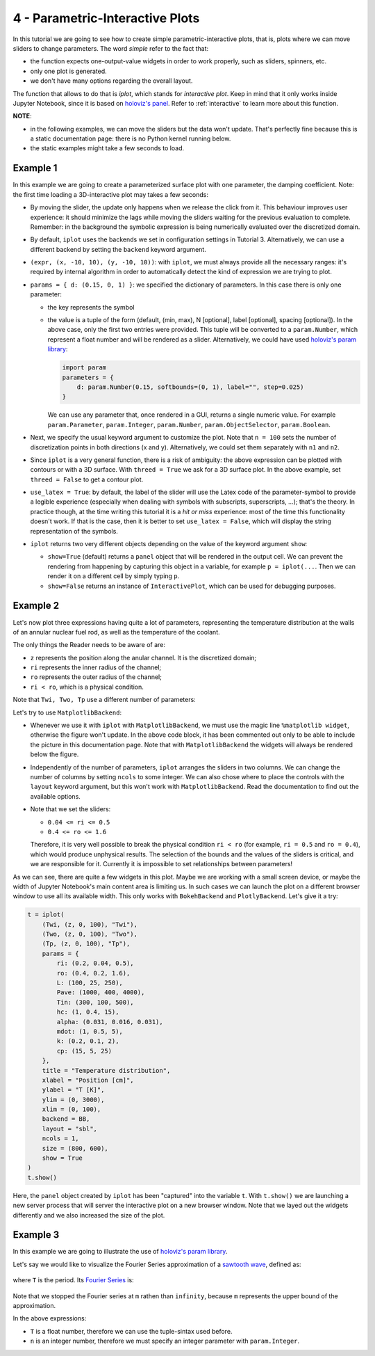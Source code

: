 4 - Parametric-Interactive Plots
--------------------------------

In this tutorial we are going to see how to create simple parametric-interactive
plots, that is, plots where we can move sliders to change parameters.
The word *simple* refer to the fact that:

* the function expects one-output-value widgets in order to work properly,
  such as sliders, spinners, etc.
* only one plot is generated.
* we don't have many options regarding the overall layout.

The function that allows to do that is `iplot`, which stands for
*interactive plot*. Keep in mind that it only works inside Jupyter Notebook,
since it is based on `holoviz's panel <https://panel.holoviz.org/>`_.
Refer to :ref:`interactive` to learn more about this function.

.. jupyter-execute::

    >>> from sympy import *
    >>> from spb.interactive import iplot
    >>> from spb.backends.plotly import PB
    >>> from spb.backends.bokeh import BB
    >>> from spb.backends.matplotlib import MB

**NOTE**:

* in the following examples, we can move the sliders but the data won't
  update. That's perfectly fine because this is a static documentation page:
  there is no Python kernel running below.
* the static examples might take a few seconds to load.


Example 1
=========

In this example we are going to create a parameterized surface plot with one
parameter, the damping coefficient. Note: the first time loading a
3D-interactive plot may takes a few seconds:

.. jupyter-execute::

    >>> x, y, d = symbols("x, y, d")
    >>> r = sqrt(x**2 + y**2)
    >>> expr = 10 * cos(r) * exp(-r * d)
    >>> iplot(
    ...     (expr, (x, -10, 10), (y, -10, 10)),
    ...     params = { d: (0.15, 0, 1) },
    ...     title = "My Title",
    ...     xlabel = "x axis",
    ...     ylabel = "y axis",
    ...     zlabel = "z axis",
    ...     n = 100,
    ...     threed = True,
    ...     use_latex = True,
    ...     backend = MB
    ... )


* By moving the slider, the update only happens when we release the click
  from it. This behaviour improves user experience: it should minimize the lags
  while moving the sliders waiting for the previous evaluation to complete.
  Remember: in the background the symbolic expression is being numerically
  evaluated over the discretized domain.
* By default, ``iplot`` uses the backends we set in configuration settings in
  Tutorial 3. Alternatively, we can use a different backend by setting the
  ``backend`` keyword argument.
* ``(expr, (x, -10, 10), (y, -10, 10))``: with ``iplot``, we must always
  provide all the necessary ranges: it's required by internal algorithm in
  order to automatically detect the kind of expression we are trying to plot.
* ``params = { d: (0.15, 0, 1) }``: we specified the dictionary of parameters.
  In this case there is only one parameter:

  * the key represents the symbol
  * the value is a tuple of the form (default, (min, max), N [optional],
    label [optional], spacing [optional]). In the above case, only the first
    two entries were provided. This tuple will be converted to a
    ``param.Number``, which represent a float number and will be rendered as
    a slider. Alternatively, we could have used
    `holoviz's param library <https://panel.holoviz.org/user_guide/Param.html>`_:

    .. code:: ipython3

        import param
        parameters = { 
            d: param.Number(0.15, softbounds=(0, 1), label="", step=0.025)
        }

    We can use any parameter that, once rendered in a GUI, returns a single
    numeric value. For example ``param.Parameter``, ``param.Integer``,
    ``param.Number``, ``param.ObjectSelector``, ``param.Boolean``.
* Next, we specify the usual keyword argument to customize the plot.
  Note that ``n = 100`` sets the number of discretization points in both
  directions (x and y). Alternatively, we could set them separately with
  ``n1`` and ``n2``. 
* Since ``iplot`` is a very general function, there is a risk of ambiguity:
  the above expression can be plotted with contours or with a 3D surface.
  With ``threed = True`` we ask for a 3D surface plot. In the above example,
  set ``threed = False`` to get a contour plot.
* ``use_latex = True``: by default, the label of the slider will use the
  Latex code of the parameter-symbol to provide a legible experience
  (especially when dealing with symbols with subscripts, superscripts, ...);
  that's the theory. In practice though, at the time writing this tutorial
  it is a *hit or miss* experience: most of the time this functionality
  doesn't work. If that is the case, then it is better to set
  ``use_latex = False``, which will display the string representation
  of the symbols.
* ``iplot`` returns two very different objects depending on the value of the
  keyword argument ``show``:

  * ``show=True`` (default) returns a ``panel`` object that will be rendered
    in the output cell. We can prevent the rendering from happening by
    capturing this object in a variable, for example ``p = iplot(...``.
    Then we can render it on a different cell by simply typing ``p``.
  * ``show=False`` returns an instance of ``InteractivePlot``, which can be
    used for debugging purposes.


Example 2
=========

Let's now plot three expressions having quite a lot of parameters, representing
the temperature distribution at the walls of an annular nuclear fuel rod, as
well as the temperature of the coolant.

The only things the Reader needs to be aware of are:

* ``z`` represents the position along the anular channel. It is the discretized
  domain;
* ``ri`` represents the inner radius of the channel;
* ``ro`` represents the outer radius of the channel;
* ``ri < ro``, which is a physical condition.

.. jupyter-execute::

    >>> r, ro, ri = symbols("r, r_o, r_i")
    >>> mdot, cp, hc = symbols(r"\dot{m}, c_p, h_c")
    >>> alpha, k, L, z = symbols("alpha, k, L, z")
    >>> Tin, Pave = symbols(r"T_{in}, P_{ave}")
    >>> # Fuel temperature distribution along the channel
    >>> # here, the only variable is z, everything else are parameters
    >>> Tf = (
    ...     Tin
    ...     + (Pave * L * pi * (ro ** 2 - ri ** 2) / (2 * mdot * cp))
    ...     * (1 - sin(alpha * (L / 2 - z)) / sin(alpha * L / 2))
    ...     + (alpha * Pave * L / 2)
    ...     * (cos(alpha * (L / 2 - z)) / sin(alpha * L / 2))
    ...     * (
    ...         (ro ** 2 - ri ** 2) / (2 * hc * ri)
    ...         - (1 / (2 * k)) * ((r ** 2 - ri ** 2) / 2 + ro ** 2 * log(ri / r))
    ...     )
    ... )
    >>> # Fuel temperature distribution at the inner and outer walls
    >>> Twi = Tf.subs(r, ri)
    >>> Two = Tf.subs(r, ro)
    >>> # Cooling fluid temperature
    >>> Tp = Tin + (Pave * L / 2) * pi * (ro ** 2 - ri ** 2) / (mdot * cp) * (
    ...     1 - sin(alpha * (L / 2 - z)) / sin(alpha * L / 2)
    ... )

Note that ``Twi, Two, Tp`` use a different number of parameters:

.. jupyter-execute::

    >>> Twi.free_symbols, Two.free_symbols, Tp.free_symbols


Let's try to use ``MatplotlibBackend``:

.. jupyter-execute::

    >>> # %matplotlib widget
    >>> iplot(
    ...     (Twi, (z, 0, 100), "Twi"),
    ...     (Two, (z, 0, 100), "Two"),
    ...     (Tp, (z, 0, 100), "Tp"),
    ...     params = {
    ...         ri: (0.2, 0.04, 0.5),
    ...         ro: (0.4, 0.2, 1.6),
    ...         L: (100, 25, 250),
    ...         Pave: (1000, 400, 4000),
    ...         Tin: (300, 100, 500),
    ...         hc: (1, 0.4, 15),
    ...         alpha: (0.031, 0.016, 0.031),
    ...         mdot: (1, 0.5, 5),
    ...         k: (0.2, 0.1, 2),
    ...         cp: (15, 5, 25)
    ...     },
    ...     title = "Temperature distribution",
    ...     xlabel = "Position [cm]",
    ...     ylabel = "T [K]",
    ...     ylim = (0, 3000),
    ...     xlim = (0, 100),
    ...     backend = MB
    ... )


* Whenever we use it with ``iplot`` with ``MatplotlibBackend``, we must use
  the magic line ``%matplotlib widget``, otherwise the figure won't update.
  In the above code block, it has been commented out only to be able to include
  the picture in this documentation page.
  Note that with ``MatplotlibBackend`` the widgets will always be rendered
  below the figure.
* Independently of the number of parameters, ``iplot`` arranges the sliders
  in two columns. We can change the number of columns by setting ``ncols``
  to some integer. We can also chose where to place the controls with the
  ``layout`` keyword argument, but this won't work with ``MatplotlibBackend``.
  Read the documentation to find out the available options.
* Note that we set the sliders:

  * ``0.04 <= ri <= 0.5``
  * ``0.4 <= ro <= 1.6``
  
  Therefore, it is very well possible to break the physical condition
  ``ri < ro`` (for example, ``ri = 0.5`` and
  ``ro = 0.4``), which would produce unphysical results.
  The selection of the bounds and the values of the sliders is critical,
  and we are responsible for it. Currently it is impossible to set
  relationships between parameters!

As we can see, there are quite a few widgets in this plot. Maybe we are working
with a small screen device, or maybe the width of Jupyter Notebook's main
content area is limiting us. In such cases we can launch the plot on a
different browser window to use all its available width. This only works with
``BokehBackend`` and ``PlotlyBackend``. Let's give it a try:

.. code-block:: python

   t = iplot(
       (Twi, (z, 0, 100), "Twi"),
       (Two, (z, 0, 100), "Two"),
       (Tp, (z, 0, 100), "Tp"),
       params = {
           ri: (0.2, 0.04, 0.5),
           ro: (0.4, 0.2, 1.6),
           L: (100, 25, 250),
           Pave: (1000, 400, 4000),
           Tin: (300, 100, 500),
           hc: (1, 0.4, 15),
           alpha: (0.031, 0.016, 0.031),
           mdot: (1, 0.5, 5),
           k: (0.2, 0.1, 2),
           cp: (15, 5, 25)
       },
       title = "Temperature distribution",
       xlabel = "Position [cm]",
       ylabel = "T [K]",
       ylim = (0, 3000),
       xlim = (0, 100),
       backend = BB,
       layout = "sbl",
       ncols = 1,
       size = (800, 600),
       show = True
   )
   t.show()

Here, the ``panel`` object created by ``iplot`` has been "captured" into the
variable ``t``. With ``t.show()`` we are launching a new server process that
will server the interactive plot on a new browser window. Note that we layed
out the widgets differently and we also increased the size of the plot.


Example 3
=========

In this example we are going to illustrate the use of
`holoviz's param library <https://panel.holoviz.org/user_guide/Param.html>`_.

Let's say we would like to visualize the Fourier Series approximation of a
`sawtooth wave <https://mathworld.wolfram.com/SawtoothWave.html>`_, defined as:

.. figure:: ../_static/tut-4/equation-1.png

where ``T`` is the period. Its
`Fourier Series <https://mathworld.wolfram.com/FourierSeriesSawtoothWave.html>`_
is:

.. figure:: ../_static/tut-4/equation-2.png

.. jupyter-execute::

    >>> x, T, n, m = symbols("x, T, n, m")
    >>> sawtooth = frac(x / T)
    >>> # Fourier Series of a sawtooth wave
    >>> # https://mathworld.wolfram.com/FourierSeriesSawtoothWave.html
    >>> fs = S(1) / 2 - (1 / pi) * Sum(sin(2 * n * pi * x / T) / n, (n, 1, m))


Note that we stopped the Fourier series at ``m`` rathen than ``infinity``,
because ``m`` represents the upper bound of the approximation.

In the above expressions:

* ``T`` is a float number, therefore we can use the tuple-sintax used before.
* ``n`` is an integer number, therefore we must specify an integer parameter
  with ``param.Integer``.


.. jupyter-execute::

    >>> import param
    >>> iplot(
    ...     (sawtooth, (x, 0, 10), "f"),
    ...     (fs, (x, 0, 10), "approx"),
    ...     params = {
    ...         T: (2, 0, 10),
    ...         m: param.Integer(3, bounds=(1, None), label="Sum up to n ")
    ...     },
    ...     xlabel = "x",
    ...     ylabel = "y",
    ...     backend = MB
    ... )
